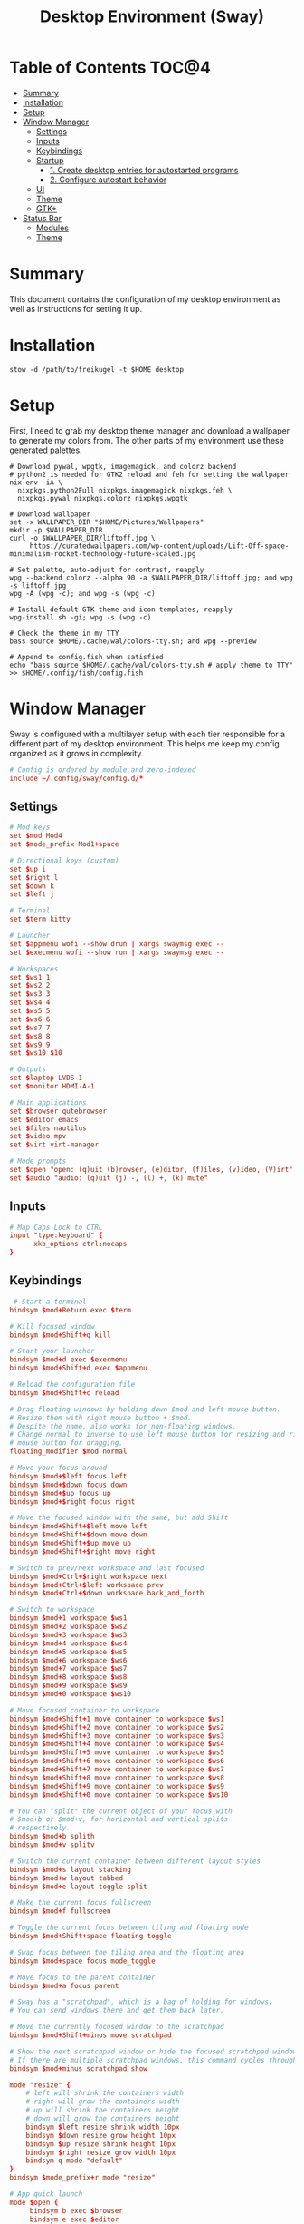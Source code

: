 #+TITLE: Desktop Environment (Sway)
#+PROPERTY: header-args :mkdirp yes

* Table of Contents :TOC@4:
- [[#summary][Summary]]
- [[#installation][Installation]]
- [[#setup][Setup]]
- [[#window-manager][Window Manager]]
  - [[#settings][Settings]]
  - [[#inputs][Inputs]]
  - [[#keybindings][Keybindings]]
  - [[#startup][Startup]]
    - [[#1-create-desktop-entries-for-autostarted-programs][1. Create desktop entries for autostarted programs]]
    - [[#2-configure-autostart-behavior][2. Configure autostart behavior]]
  - [[#ui][UI]]
  - [[#theme][Theme]]
  - [[#gtk][GTK+]]
- [[#status-bar][Status Bar]]
  - [[#modules][Modules]]
  - [[#theme-1][Theme]]

* Summary

This document contains the configuration of my desktop environment as well as instructions for
setting it up.

* Installation

#+BEGIN_SRC shell
stow -d /path/to/freikugel -t $HOME desktop
#+END_SRC

* Setup

First, I need to grab my desktop theme manager and download a wallpaper to generate my colors from. The
other parts of my environment use these generated palettes.

#+BEGIN_SRC shell
# Download pywal, wpgtk, imagemagick, and colorz backend
# python2 is needed for GTK2 reload and feh for setting the wallpaper
nix-env -iA \
  nixpkgs.python2Full nixpkgs.imagemagick nixpkgs.feh \
  nixpkgs.pywal nixpkgs.colorz nixpkgs.wpgtk

# Download wallpaper
set -x WALLPAPER_DIR "$HOME/Pictures/Wallpapers"
mkdir -p $WALLPAPER_DIR
curl -o $WALLPAPER_DIR/liftoff.jpg \
     https://curatedwallpapers.com/wp-content/uploads/Lift-Off-space-minimalism-rocket-technology-future-scaled.jpg

# Set palette, auto-adjust for contrast, reapply
wpg --backend colorz --alpha 90 -a $WALLPAPER_DIR/liftoff.jpg; and wpg -s liftoff.jpg
wpg -A (wpg -c); and wpg -s (wpg -c)

# Install default GTK theme and icon templates, reapply
wpg-install.sh -gi; wpg -s (wpg -c)

# Check the theme in my TTY
bass source $HOME/.cache/wal/colors-tty.sh; and wpg --preview

# Append to config.fish when satisfied
echo "bass source $HOME/.cache/wal/colors-tty.sh # apply theme to TTY" >> $HOME/.config/fish/config.fish
#+END_SRC

* Window Manager

Sway is configured with a multilayer setup with each tier responsible for a different part of my
desktop environment. This helps me keep my config organized as it grows in complexity.

#+BEGIN_SRC conf :tangle desktop/.config/sway/config
# Config is ordered by module and zero-indexed
include ~/.config/sway/config.d/*
#+END_SRC

** Settings

#+BEGIN_SRC conf :tangle desktop/.config/sway/config.d/00-settings
# Mod keys
set $mod Mod4
set $mode_prefix Mod1+space

# Directional keys (custom)
set $up i
set $right l
set $down k
set $left j

# Terminal
set $term kitty

# Launcher
set $appmenu wofi --show drun | xargs swaymsg exec --
set $execmenu wofi --show run | xargs swaymsg exec --

# Workspaces
set $ws1 1
set $ws2 2
set $ws3 3
set $ws4 4
set $ws5 5
set $ws6 6
set $ws7 7
set $ws8 8
set $ws9 9
set $ws10 $10

# Outputs
set $laptop LVDS-1
set $monitor HDMI-A-1

# Main applications
set $browser qutebrowser
set $editor emacs
set $files nautilus
set $video mpv
set $virt virt-manager

# Mode prompts
set $open "open: (q)uit (b)rowser, (e)ditor, (f)iles, (v)ideo, (V)irt"
set $audio "audio: (q)uit (j) -, (l) +, (k) mute"
#+END_SRC

** Inputs

#+BEGIN_SRC conf :tangle desktop/.config/sway/config.d/01-inputs
# Map Caps Lock to CTRL
input "type:keyboard" {
      xkb_options ctrl:nocaps
}
#+END_SRC

** Keybindings

#+BEGIN_SRC conf :tangle desktop/.config/sway/config.d/02-keybindings
 # Start a terminal
bindsym $mod+Return exec $term

# Kill focused window
bindsym $mod+Shift+q kill

# Start your launcher
bindsym $mod+d exec $execmenu
bindsym $mod+Shift+d exec $appmenu

# Reload the configuration file
bindsym $mod+Shift+c reload

# Drag floating windows by holding down $mod and left mouse button.
# Resize them with right mouse button + $mod.
# Despite the name, also works for non-floating windows.
# Change normal to inverse to use left mouse button for resizing and right
# mouse button for dragging.
floating_modifier $mod normal

# Move your focus around
bindsym $mod+$left focus left
bindsym $mod+$down focus down
bindsym $mod+$up focus up
bindsym $mod+$right focus right

# Move the focused window with the same, but add Shift
bindsym $mod+Shift+$left move left
bindsym $mod+Shift+$down move down
bindsym $mod+Shift+$up move up
bindsym $mod+Shift+$right move right

# Switch to prev/next workspace and last focused
bindsym $mod+Ctrl+$right workspace next
bindsym $mod+Ctrl+$left workspace prev
bindsym $mod+Ctrl+$down workspace back_and_forth

# Switch to workspace
bindsym $mod+1 workspace $ws1
bindsym $mod+2 workspace $ws2
bindsym $mod+3 workspace $ws3
bindsym $mod+4 workspace $ws4
bindsym $mod+5 workspace $ws5
bindsym $mod+6 workspace $ws6
bindsym $mod+7 workspace $ws7
bindsym $mod+8 workspace $ws8
bindsym $mod+9 workspace $ws9
bindsym $mod+0 workspace $ws10

# Move focused container to workspace
bindsym $mod+Shift+1 move container to workspace $ws1
bindsym $mod+Shift+2 move container to workspace $ws2
bindsym $mod+Shift+3 move container to workspace $ws3
bindsym $mod+Shift+4 move container to workspace $ws4
bindsym $mod+Shift+5 move container to workspace $ws5
bindsym $mod+Shift+6 move container to workspace $ws6
bindsym $mod+Shift+7 move container to workspace $ws7
bindsym $mod+Shift+8 move container to workspace $ws8
bindsym $mod+Shift+9 move container to workspace $ws9
bindsym $mod+Shift+0 move container to workspace $ws10

# You can "split" the current object of your focus with
# $mod+b or $mod+v, for horizontal and vertical splits
# respectively.
bindsym $mod+b splith
bindsym $mod+v splitv

# Switch the current container between different layout styles
bindsym $mod+s layout stacking
bindsym $mod+w layout tabbed
bindsym $mod+e layout toggle split

# Make the current focus fullscreen
bindsym $mod+f fullscreen

# Toggle the current focus between tiling and floating mode
bindsym $mod+Shift+space floating toggle

# Swap focus between the tiling area and the floating area
bindsym $mod+space focus mode_toggle

# Move focus to the parent container
bindsym $mod+a focus parent

# Sway has a "scratchpad", which is a bag of holding for windows.
# You can send windows there and get them back later.

# Move the currently focused window to the scratchpad
bindsym $mod+Shift+minus move scratchpad

# Show the next scratchpad window or hide the focused scratchpad window.
# If there are multiple scratchpad windows, this command cycles through them.
bindsym $mod+minus scratchpad show

mode "resize" {
    # left will shrink the containers width
    # right will grow the containers width
    # up will shrink the containers height
    # down will grow the containers height
    bindsym $left resize shrink width 10px
    bindsym $down resize grow height 10px
    bindsym $up resize shrink height 10px
    bindsym $right resize grow width 10px
    bindsym q mode "default"
}
bindsym $mode_prefix+r mode "resize"

# App quick launch
mode $open {
     bindsym b exec $browser
     bindsym e exec $editor
     bindsym f exec $files
     bindsym v exec $video
     bindsym Shift+v $virt
     bindsym q mode "default"
}
bindsym $mode_prefix+l mode $open

# Controlling volume from the home row
mode $audio {
     bindsym $left exec pactl set-sink-volume @DEFAULT_SINK@ -4db
     bindsym $right exec pactl set-sink-volume @DEFAULT_SINK@ +4db
     bindsym $down exec pactl set-sink-mute @DEFAULT_SINK@ toggle
     bindsym q mode "default"
}
bindsym $mode_prefix+a mode $audio
#+END_SRC

** Startup

*** 1. Create desktop entries for autostarted programs

#+BEGIN_SRC shell
mkdir -p $HOME/.config/autostart
dex -t $HOME/.config/autostart -c /paths /to /programs
#+END_SRC

*** 2. Configure autostart behavior

#+BEGIN_SRC conf :tangle desktop/.config/sway/config.d/03-startup
# Autostart programs
exec dex -a

# Necessary to properly apply GTK2/GTK+ themes under wayland
exec_always scripts/import-gsettings

# Reload last theme with wpgtk
exec ~/.config/wpg/wp_init.sh
#+END_SRC

#+BEGIN_SRC shell :tangle desktop/.config/sway/scripts/import-gsettings :tangle-mode (identity #o755)
#!/bin/sh

# usage: import-gsettings
config="${XDG_CONFIG_HOME:-$HOME/.config}/gtk-3.0/settings.ini"
if [ ! -f "$config" ]; then exit 1; fi

gnome_schema="org.gnome.desktop.interface"
gtk_theme="$(grep 'gtk-theme-name' "$config" | sed 's/.*\s*=\s*//')"
icon_theme="$(grep 'gtk-icon-theme-name' "$config" | sed 's/.*\s*=\s*//')"
cursor_theme="$(grep 'gtk-cursor-theme-name' "$config" | sed 's/.*\s*=\s*//')"
font_name="$(grep 'gtk-font-name' "$config" | sed 's/.*\s*=\s*//')"
gsettings set "$gnome_schema" gtk-theme "$gtk_theme"
gsettings set "$gnome_schema" icon-theme "$icon_theme"
gsettings set "$gnome_schema" cursor-theme "$cursor_theme"
gsettings set "$gnome_schema" font-name "$font_name"
#+END_SRC

** UI

#+BEGIN_SRC conf :tangle desktop/.config/sway/config.d/04-ui
# Ensure that workspace 1 and 2 output to monitor and laptop
workspace $ws1 output $monitor $laptop
workspace $ws2 output $laptop

# borders
smart_borders on
default_border pixel

# gaps
smart_gaps on
gaps outer 4
gaps inner 8

# floating size limits
floating_minimum_size 1024 x 768
floating_maximum_size 1280 x 720

# Titlebar
titlebar_padding 4

# Status Bar:
#
# Read `man 5 sway-bar` for more information about this section.
bar {
    swaybar_command waybar
}
#+END_SRC

** Theme

#+BEGIN_SRC conf :tangle desktop/.config/sway/config.d/05-theme
# Import theme colors
include ~/.cache/wal/colors-sway

# font
font Victor Mono 10

# focused window
client.focused $color1 $color1 $foreground $color13
client.focused_inactive $color8 $color8 $foreground

# unfocused window
client.unfocused $background $background $foreground

# Set the wallpaper (automatically with wpgtk)
output * bg $wallpaper fill
#+END_SRC

** GTK+

#+BEGIN_SRC conf :tangle desktop/.xsettingsd
Net/ThemeName "FlatColor"
Net/IconThemeName "flattrcolor"
#+END_SRC

#+BEGIN_SRC conf-unix :tangle desktop/.config/gtk-3.0/settings.ini
[Settings]
gtk-theme-name=FlatColor
gtk-icon-theme-name=flattrcolor
gtk-font-name=Victor Mono 10
gtk-cursor-theme-size=24
gtk-toolbar-style=GTK_TOOLBAR_BOTH_HORIZ
gtk-toolbar-icon-size=GTK_ICON_SIZE_LARGE_TOOLBAR
gtk-button-images=0
gtk-menu-images=0
gtk-enable-event-sounds=1
gtk-enable-input-feedback-sounds=0
gtk-xft-antialias=1
gtk-xft-hinting=1
gtk-xft-hintstyle=hintslight
gtk-cursor-theme-name=Adwaita
gtk-xft-rgba=rgb
gtk-application-prefer-dark-theme=0
#+END_SRC

#+BEGIN_SRC css :tangle desktop/.config/gtk-3.0/gtk.css
window * {
  text-shadow: none;
}

/* remove window title from Client-Side Decorations */
.solid-csd headerbar .title {
    font-size: 0;
}

/* hide extra window decorations/double border */
window decoration {
    margin: 0;
    border: none;
    padding: 0;
}
#+END_SRC

* Status Bar

My desktop environment uses a somewhat spartan status bar configuration. Waybar was the, um, way to
go because it's simple to configure and works with my theme manager.

** Modules

#+BEGIN_SRC json :tangle desktop/.config/waybar/config
{
    "modules-left": ["sway/window", "sway/workspaces", "sway/mode"],
    "modules-center": [],
    "modules-right": ["mpd", "pulseaudio", "network", "clock", "tray"],
    "keyboard-state": {
        "numlock": true,
        "capslock": true,
        "format": "{name} {icon}",
        "format-icons": {
            "locked": "",
            "unlocked": ""
        }
    },
    "sway/mode": {
        "format": "<span style=\"italic\">{}</span>"
    },
    "mpd": {
        "format": "{stateIcon} {consumeIcon}{randomIcon}{repeatIcon}{singleIcon}{artist} - {album} - {title} ({elapsedTime:%M:%S}/{totalTime:%M:%S}) ⸨{songPosition}|{queueLength}⸩ {volume}% ",
        "format-disconnected": "Disconnected ",
        "format-stopped": "{consumeIcon}{randomIcon}{repeatIcon}{singleIcon}Stopped ",
        "unknown-tag": "N/A",
        "interval": 2,
        "consume-icons": {
            "on": " "
        },
        "random-icons": {
            "off": "<span color=\"#f53c3c\"></span> ",
            "on": " "
        },
        "repeat-icons": {
            "on": " "
        },
        "single-icons": {
            "on": "1 "
        },
        "state-icons": {
            "paused": "",
            "playing": ""
        },
        "tooltip-format": "MPD (connected)",
        "tooltip-format-disconnected": "MPD (disconnected)"
    },
    "tray": {
        "icon-size": 24,
        "spacing": 10
    },
    "clock": {
        "tooltip-format": "<big>{:%Y %B}</big>\n<tt><small>{calendar}</small></tt>",
        "format-alt": "{:%Y-%m-%d}"
    },
    "network": {
        "format-wifi": "{essid} ({signalStrength}%) ",
        "format-ethernet": "{ifname}: {ipaddr}/{cidr} ",
        "format-linked": "{ifname} (No IP) ",
        "format-disconnected": "Disconnected ⚠",
        "format-alt": "{ifname}: {ipaddr}/{cidr}"
    },
    "pulseaudio": {
        "format": "{volume}% {icon} {format_source}",
        "format-bluetooth": "{volume}% {icon} {format_source}",
        "format-bluetooth-muted": " {icon} {format_source}",
        "format-muted": " {format_source}",
        "format-source": "{volume}% ",
        "format-source-muted": "",
        "format-icons": {
            "headphone": "",
            "hands-free": "",
            "headset": "",
            "phone": "",
            "portable": "",
            "car": "",
            "default": ["", "", ""]
        },
        "on-click": "pavucontrol"
    }
}
#+END_SRC

** Theme

#+BEGIN_SRC css :tangle desktop/.config/waybar/style.css
/* Import colors  */
@import url("/home/cr-jr/.cache/wal/colors-waybar.css");

/* Bar base */

window * {
  font-family: Victor Mono, sans-serif;
  font-size: 0.75rem;
}

window.e-DP1 * {
  font-size: 0.5rem;
}

window#waybar,
tooltip {
  background: @background;
  color: @foreground;
  opacity: 0.8;
}

window#waybar {
  border-bottom: 0.5ex solid @color1;
}

.modules-left {
  padding-right: 2ex;
}

.modules-right *, #workspaces button.focused, #window, #tray {
  padding: 2ex;
}

/* Modules */

#workspaces button.focused,
#window {
  font-weight: 900;
  opacity: 1;
}

#window, #tray {
  background: @color1;
}

#workspaces button {
  background: transparent;
}

#workspaces button.focused {
  background: @color2;
}

#clock {
  padding-right: 2ex;
}

#tray * {
  padding: 0 0.3ex;
}
#+END_SRC

